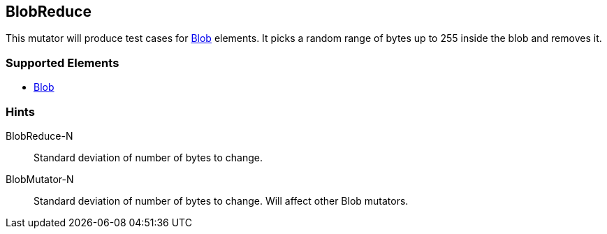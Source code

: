 <<<
[[Mutators_BlobReduce]]
== BlobReduce

This mutator will produce test cases for xref:Blob[Blob] elements.
It picks a random range of bytes up to 255 inside the blob and removes it.

=== Supported Elements

 * xref:Blob[Blob]

=== Hints

BlobReduce-N:: Standard deviation of number of bytes to change.
BlobMutator-N:: Standard deviation of number of bytes to change. Will affect other Blob mutators.
